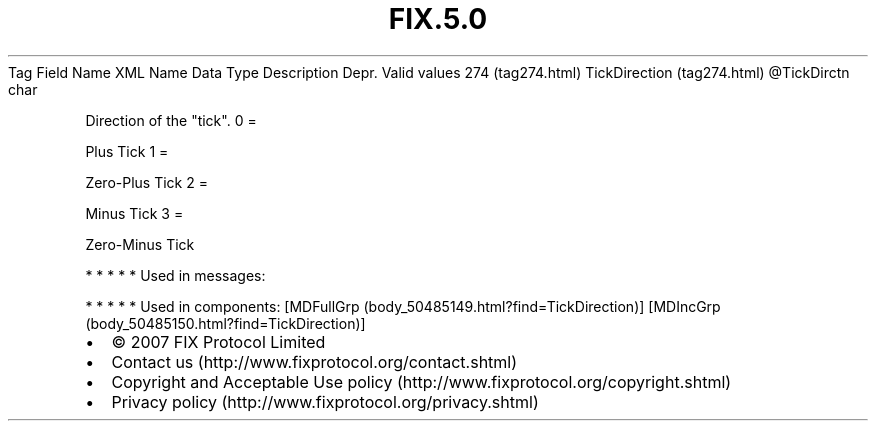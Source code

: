 .TH FIX.5.0 "" "" "Tag #274"
Tag
Field Name
XML Name
Data Type
Description
Depr.
Valid values
274 (tag274.html)
TickDirection (tag274.html)
\@TickDirctn
char
.PP
Direction of the "tick".
0
=
.PP
Plus Tick
1
=
.PP
Zero-Plus Tick
2
=
.PP
Minus Tick
3
=
.PP
Zero-Minus Tick
.PP
   *   *   *   *   *
Used in messages:
.PP
   *   *   *   *   *
Used in components:
[MDFullGrp (body_50485149.html?find=TickDirection)]
[MDIncGrp (body_50485150.html?find=TickDirection)]

.PD 0
.P
.PD

.PP
.PP
.IP \[bu] 2
© 2007 FIX Protocol Limited
.IP \[bu] 2
Contact us (http://www.fixprotocol.org/contact.shtml)
.IP \[bu] 2
Copyright and Acceptable Use policy (http://www.fixprotocol.org/copyright.shtml)
.IP \[bu] 2
Privacy policy (http://www.fixprotocol.org/privacy.shtml)
